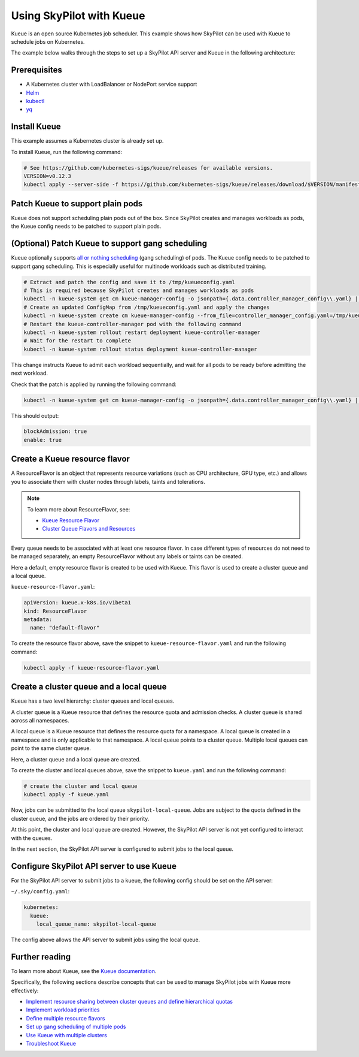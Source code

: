 .. _kubernetes-example-kueue:

Using SkyPilot with Kueue
=========================

Kueue is an open source Kubernetes job scheduler.
This example shows how SkyPilot can be used with Kueue to schedule jobs on Kubernetes.

The example below walks through the steps to set up a SkyPilot API server and Kueue in the following architecture:

.. image:: ../../../images/examples/k8s-with-kueue/final-architecture.svg
   :alt: Kueue Example Architecture
   :width: 80%
   :align: center

Prerequisites
-------------

* A Kubernetes cluster with LoadBalancer or NodePort service support
* `Helm <https://helm.sh/docs/intro/install/>`_
* `kubectl <https://kubernetes.io/docs/tasks/tools/#kubectl>`_
* `yq <https://github.com/mikefarah/yq/#install>`_

Install Kueue
-------------

This example assumes a Kubernetes cluster is already set up.

To install Kueue, run the following command:

.. code-block:: bash

    # See https://github.com/kubernetes-sigs/kueue/releases for available versions.
    VERSION=v0.12.3
    kubectl apply --server-side -f https://github.com/kubernetes-sigs/kueue/releases/download/$VERSION/manifests.yaml


Patch Kueue to support plain pods
---------------------------------

Kueue does not support scheduling plain pods out of the box. Since SkyPilot creates and manages workloads as pods,
the Kueue config needs to be patched to support plain pods.

.. tab-set::

    .. tab-item:: Patch Kueue
        :sync: patch-kueue-tab

        .. code-block:: bash

            # Extract and patch the config and save it to /tmp/kueueconfig.yaml
            # This is required because SkyPilot creates and manages workloads as pods
            kubectl -n kueue-system get cm kueue-manager-config -o jsonpath={.data.controller_manager_config\\.yaml} | yq '.integrations.frameworks += ["pod"]' > /tmp/kueueconfig.yaml
            # Create an updated ConfigMap from /tmp/kueueconfig.yaml and apply the changes
            kubectl -n kueue-system create cm kueue-manager-config --from_file=controller_manager_config.yaml=/tmp/kueueconfig.yaml --dry-run=client -o yaml | kubectl -n kueue-system apply -f -
            # Restart the kueue-controller-manager pod with the following command
            kubectl -n kueue-system rollout restart deployment kueue-controller-manager
            # Wait for the restart to complete
            kubectl -n kueue-system rollout status deployment kueue-controller-manager

        Check that the patch is applied by running the following command:

        .. code-block:: bash

            kubectl -n kueue-system get cm kueue-manager-config -o jsonpath={.data.controller_manager_config\\.yaml} | yq '.integrations.frameworks'

        This should output:

        .. code-block:: bash

            ...
            - pod

    .. tab-item:: Patch Kueue with GPUDirect enabled on GKE
        :sync: patch-kueue-gke-tab

        If you are using GKE, and want to enable the `GPUDirect networking stack <https://cloud.google.com/kubernetes-engine/docs/how-to/gpu-bandwidth-gpudirect-tcpx#required-features-capabilities>`_ for the GPU nodes, you need to patch the Kueue config to support plain pods and add ``networking.gke.io.networks`` to the ``resources.excludeResourcePrefixes`` to exclude the networking resources from the resource quota.

        .. code-block:: bash
            :emphasize-lines: 2

            # Extract and patch the config and save it to /tmp/kueueconfig.yaml
            kubectl -n kueue-system get cm kueue-manager-config -o jsonpath={.data.controller_manager_config\\.yaml} | yq '.integrations.frameworks += ["pod"] | .resources.excludeResourcePrefixes += ["networking.gke.io.networks"]' > /tmp/kueueconfig.yaml
            # Create an updated ConfigMap from /tmp/kueueconfig.yaml and apply the changes
            kubectl -n kueue-system create cm kueue-manager-config --from_file=controller_manager_config.yaml=/tmp/kueueconfig.yaml --dry-run=client -o yaml | kubectl -n kueue-system apply -f -
            # Restart the kueue-controller-manager pod with the following command
            kubectl -n kueue-system rollout restart deployment kueue-controller-manager
            # Wait for the restart to complete
            kubectl -n kueue-system rollout status deployment kueue-controller-manager

        Check that the patch is applied by running the following command:

        .. code-block:: bash

            kubectl -n kueue-system get cm kueue-manager-config -o jsonpath={.data.controller_manager_config\\.yaml} | yq '.integrations, .resources'

        This should output:

        .. code-block:: bash

            frameworks:
              ...
              - pod
            excludeResourcePrefixes:
              - networking.gke.io.networks

(Optional) Patch Kueue to support gang scheduling
-----------------------------------------------------------

Kueue optionally supports `all or nothing scheduling <https://kueue.sigs.k8s.io/docs/tasks/manage/setup_wait_for_pods_ready/#enabling-waitforpodsready>`_ (gang scheduling) of pods.
The Kueue config needs to be patched to support gang scheduling. This is especially useful for multinode workloads such as distributed training. 

.. code-block:: bash

    # Extract and patch the config and save it to /tmp/kueueconfig.yaml
    # This is required because SkyPilot creates and manages workloads as pods
    kubectl -n kueue-system get cm kueue-manager-config -o jsonpath={.data.controller_manager_config\\.yaml} | yq '.waitForPodsReady.enable = true' | yq '.waitForPodsReady.blockAdmission = true' > /tmp/kueueconfig.yaml
    # Create an updated ConfigMap from /tmp/kueueconfig.yaml and apply the changes
    kubectl -n kueue-system create cm kueue-manager-config --from_file=controller_manager_config.yaml=/tmp/kueueconfig.yaml --dry-run=client -o yaml | kubectl -n kueue-system apply -f -
    # Restart the kueue-controller-manager pod with the following command
    kubectl -n kueue-system rollout restart deployment kueue-controller-manager
    # Wait for the restart to complete
    kubectl -n kueue-system rollout status deployment kueue-controller-manager

This change instructs Kueue to admit each workload sequentially, and wait for all pods to be ready before admitting the next workload.

Check that the patch is applied by running the following command:

.. code-block:: bash

    kubectl -n kueue-system get cm kueue-manager-config -o jsonpath={.data.controller_manager_config\\.yaml} | yq '.waitForPodsReady'

This should output:

.. code-block:: bash

    blockAdmission: true
    enable: true


Create a Kueue resource flavor
------------------------------

A ResourceFlavor is an object that represents resource variations (such as CPU architecture, GPU type, etc.)
and allows you to associate them with cluster nodes through labels, taints and tolerations.

.. note::

    To learn more about ResourceFlavor, see:

    - `Kueue Resource Flavor <https://kueue.sigs.k8s.io/docs/concepts/resource_flavor/>`_
    - `Cluster Queue Flavors and Resources <https://kueue.sigs.k8s.io/docs/concepts/cluster_queue/#flavors-and-resources>`_

Every queue needs to be associated with at least one resource flavor.
In case different types of resources do not need to be managed separately,
an empty ResourceFlavor without any labels or taints can be created.

Here a default, empty resource flavor is created to be used with Kueue.
This flavor is used to create a cluster queue and a local queue.

``kueue-resource-flavor.yaml``:

.. code-block:: yaml

    apiVersion: kueue.x-k8s.io/v1beta1
    kind: ResourceFlavor
    metadata:
      name: "default-flavor"

To create the resource flavor above, save the snippet to ``kueue-resource-flavor.yaml`` and run the following command:

.. code-block:: bash

    kubectl apply -f kueue-resource-flavor.yaml


Create a cluster queue and a local queue
----------------------------------------

Kueue has a two level hierarchy: cluster queues and local queues.

A cluster queue is a Kueue resource that defines the resource quota and admission checks.
A cluster queue is shared across all namespaces.

A local queue is a Kueue resource that defines the resource quota for a namespace.
A local queue is created in a namespace and is only applicable to that namespace.
A local queue points to a cluster queue. Multiple local queues can point to the same cluster queue.

Here, a cluster queue and a local queue are created.

.. tab-set::

    .. tab-item:: kueue.yaml
        :sync: kueue-yaml-tab

        .. code-block:: yaml

            apiVersion: kueue.x-k8s.io/v1beta1
            kind: ClusterQueue
            metadata:
              name: "skypilot-cluster-queue"
            spec:
              namespaceSelector: {} # match all namespaces
              resourceGroups:
              - coveredResources: ["cpu", "memory", "nvidia.com/gpu"]
                flavors:
                - name: "default-flavor"
                  # Adjust this value based on actual resource needs.
                  # The resource quote should be at most the resource
                  # capacity of the cluster.
                  # This section must include all resources defined in
                  # 'coveredResources' above.
                  # Set an "infinite" quota for resources that
                  # you don't want to limit.
                  resources:
                  - name: "cpu"
                    nominalQuota: 16
                  - name: "memory"
                    nominalQuota: 32Gi
                  - name: "nvidia.com/gpu"
                    nominalQuota: 1000000 # "Infinite" quota
              preemption:
                withinClusterQueue: LowerPriority
            ---
            apiVersion: kueue.x-k8s.io/v1beta1
            kind: LocalQueue
            metadata:
              # A local queue is in a namespace
              namespace: "default"
              name: "skypilot-local-queue"
            spec:
              clusterQueue: "skypilot-cluster-queue"

    .. tab-item:: kueue.yaml with GKE DWS Enabled
        :sync: kueue-yaml-gke-dws-tab

        When using :ref:`GKE DWS <dws-with-kueue>`, an ``AdmissionCheck`` and ``ProvisioningRequestConfig`` should be added to the ``kueue.yaml`` file to make sure that the head and worker PodSets in a multi-node cluster are merged into a single PodSet when creating ProvisioningRequest to trigger scale up in GKE.

        .. code-block:: yaml
          :emphasize-lines: 1-20,41-42

          apiVersion: kueue.x-k8s.io/v1beta1
          kind: AdmissionCheck
          metadata:
            name: dws-prov
          spec:
            controllerName: kueue.x-k8s.io/provisioning-request
            parameters:
              apiGroup: kueue.x-k8s.io
              kind: ProvisioningRequestConfig
              name: dws-config
          ---
          apiVersion: kueue.x-k8s.io/v1beta1
          kind: ProvisioningRequestConfig
          metadata:
            name: dws-config
          spec:
            provisioningClassName: queued-provisioning.gke.io
            managedResources:
            - nvidia.com/gpu
            podSetMergePolicy: IdenticalWorkloadSchedulingRequirements
          ---
          apiVersion: kueue.x-k8s.io/v1beta1
          kind: ClusterQueue
          metadata:
            name: "skypilot-cluster-queue"
          spec:
            namespaceSelector: {}
            resourceGroups:
            - coveredResources: ["cpu", "memory", "nvidia.com/gpu", "ephemeral-storage"]
              flavors:
              - name: "default-flavor"
                resources:
                - name: "cpu"
                  nominalQuota: 1000000000    # "Infinite" quota
                - name: "memory"
                  nominalQuota: 1000000000Gi  # "Infinite" quota
                - name: "nvidia.com/gpu"
                  nominalQuota: 1000000000    # "Infinite" quota
                - name: "ephemeral-storage"
                  nominalQuota: 1000000000Ti  # "Infinite" quota
            admissionChecks:
            - dws-prov
          ---
          apiVersion: kueue.x-k8s.io/v1beta1
          kind: LocalQueue
          metadata:
            namespace: "default"
            name: "skypilot-local-queue"
          spec:
            clusterQueue: "skypilot-cluster-queue"

To create the cluster and local queues above, save the snippet to ``kueue.yaml`` and run the following command:

.. code-block:: bash

    # create the cluster and local queue
    kubectl apply -f kueue.yaml


Now, jobs can be submitted to the local queue ``skypilot-local-queue``.
Jobs are subject to the quota defined in the cluster queue,
and the jobs are ordered by their priority.

.. image:: ../../../images/examples/k8s-with-kueue/one-queue.svg
   :alt: One Cluster Queue Architecture
   :width: 80%
   :align: center

At this point, the cluster and local queue are created. However, the SkyPilot API server is not yet configured to interact with the queues.

In the next section, the SkyPilot API server is configured to submit jobs to the local queue.

Configure SkyPilot API server to use Kueue
------------------------------------------

For the SkyPilot API server to submit jobs to a kueue, the following config should be set on the API server:

``~/.sky/config.yaml``:

.. code-block:: yaml

    kubernetes:
      kueue:
        local_queue_name: skypilot-local-queue

The config above allows the API server to submit jobs using the local queue.

.. image:: ../../../images/examples/k8s-with-kueue/final-architecture.svg
   :alt: Final Architecture
   :width: 80%
   :align: center

Further reading
---------------

To learn more about Kueue, see the `Kueue documentation <https://kueue.x-k8s.io/docs/overview/>`_.

Specifically, the following sections describe concepts that can be used to manage SkyPilot jobs with Kueue more effectively:

- `Implement resource sharing between cluster queues and define hierarchical quotas <https://kueue.sigs.k8s.io/docs/concepts/cohort/>`_
- `Implement workload priorities <https://kueue.sigs.k8s.io/docs/concepts/workload_priority_class/>`_
- `Define multiple resource flavors <https://kueue.sigs.k8s.io/docs/concepts/resource_flavor/>`_
- `Set up gang scheduling of multiple pods <https://kueue.sigs.k8s.io/docs/tasks/run/plain_pods/#running-a-group-of-pods-to-be-admitted-together>`_
- `Use Kueue with multiple clusters <https://kueue.sigs.k8s.io/docs/concepts/multikueue/>`_
- `Troubleshoot Kueue <https://kueue.sigs.k8s.io/docs/tasks/troubleshooting/>`_
